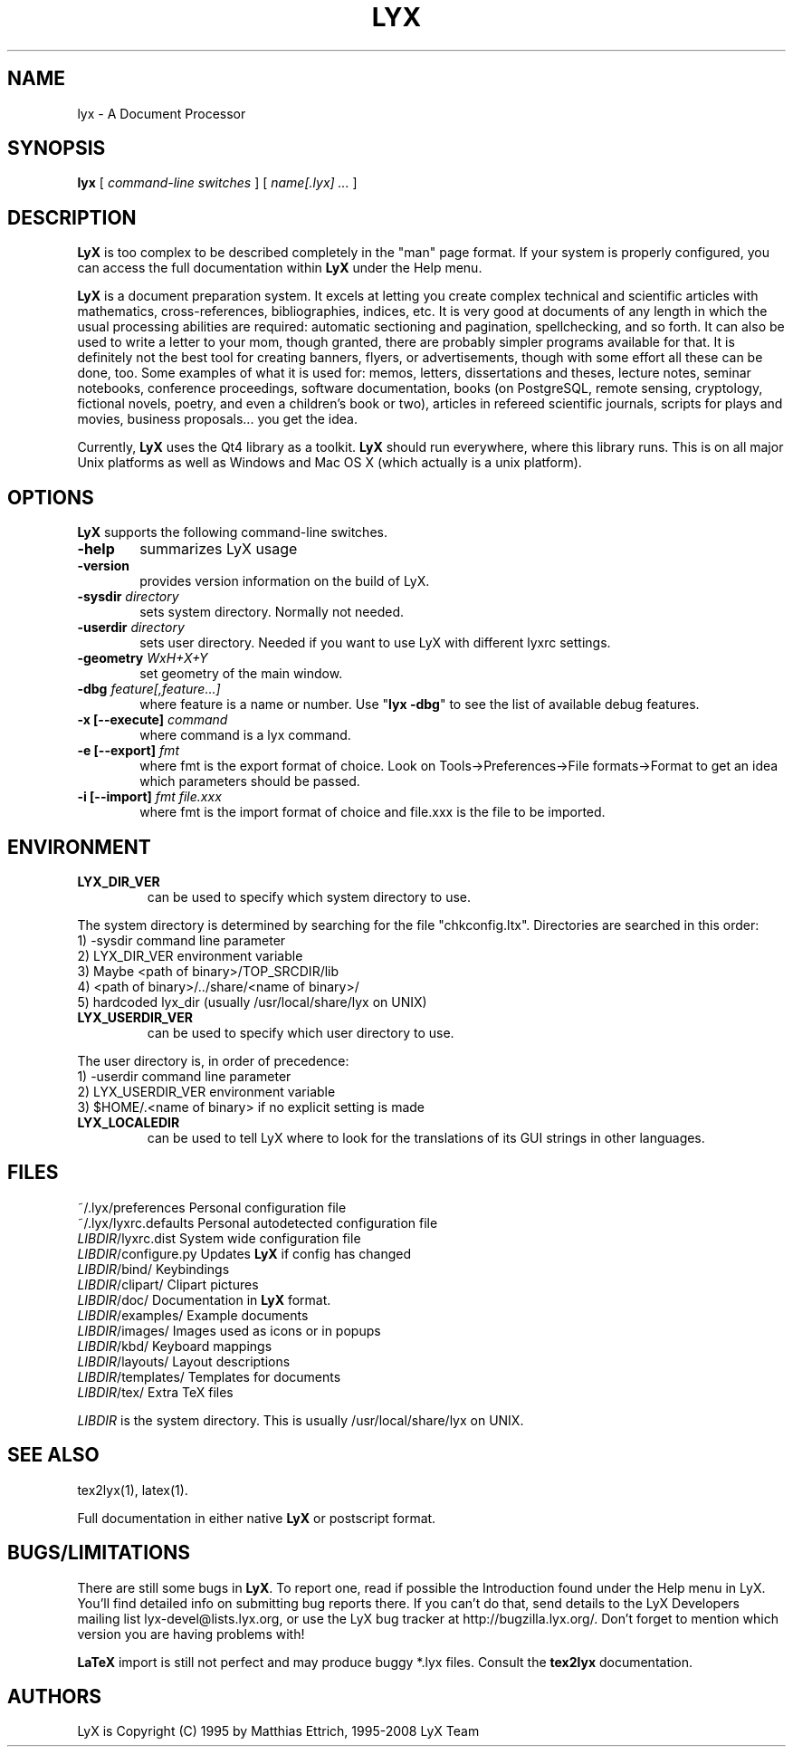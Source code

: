 .\" Man page for LyX.
.\" Use the following command to view man page:
.\"
.\"  tbl lyx.1 | nroff -man | less
.\"
.TH LYX 1 "Sept 2008" "Version 1.6" "LyX 1.6"
.SH NAME
lyx \- A Document Processor
.\"
.\" setup
.de Cr
.ie n (c)
.el \(co
..
.SH SYNOPSIS
\fBlyx\fR [ \fIcommand\-line switches\fR ] [ \fIname[.lyx] ...\fR ]
.br
.SH DESCRIPTION
\fBLyX\fR is too complex to be described completely in the "man" page
format. If your system is properly configured, you can access the full
documentation within \fBLyX\fR under the Help menu.

\fBLyX\fR is a document preparation system. It excels at letting you
create complex technical and scientific articles with mathematics,
cross\-references, bibliographies, indices, etc. It is very good at
documents of any length in which the usual processing abilities are
required: automatic sectioning and pagination, spellchecking, and so
forth. It can also be used to write a letter to your mom, though
granted, there are probably simpler programs available for that. It is
definitely not the best tool for creating banners, flyers, or
advertisements, though with some effort all these can be done, too.
Some examples of what it is used for: memos, letters, dissertations
and theses, lecture notes, seminar notebooks, conference proceedings,
software documentation, books (on PostgreSQL, remote sensing,
cryptology, fictional novels, poetry, and even a children's book or
two), articles in refereed scientific journals, scripts for plays and
movies, business proposals... you get the idea.

Currently, \fBLyX\fR uses the Qt4 library as a
toolkit. \fBLyX\fR should run everywhere, where this library runs.
This is on all major Unix platforms as well as Windows and Mac OS X
(which actually is a unix platform).
.SH OPTIONS
\fBLyX\fR supports the following command\-line switches.
.TP 6
.BI \-help
summarizes LyX usage
.TP
.BI \-version
provides version information on the build of LyX.
.TP
.BI \-sysdir " directory"
sets system directory. Normally not needed.
.TP
.BI \-userdir " directory"
sets user directory. Needed if you want to use LyX with different lyxrc
settings.
.TP
.BI \-geometry " WxH+X+Y"
set geometry of the main window.
.TP
.BI \-dbg " feature[,feature...]"
where feature is a name or number.
Use "\fBlyx \-dbg\fR" to see the list of available debug features.
.TP
\fB \-x [\-\-execute]\fP \fIcommand
where command is a lyx command.
.TP
\fB \-e [\-\-export]\fP \fIfmt
where fmt is the export format of choice.
Look on Tools->Preferences->File formats->Format to get an idea which parameters should be passed.
.TP
\fB \-i [\-\-import]\fP \fIfmt file.xxx
where fmt is the import format of choice and file.xxx is the file to be imported.

.SH ENVIRONMENT
.TP
.B LYX_DIR_VER
can be used to specify which system directory to use.
.PP
The system directory is determined by searching for the file
"chkconfig.ltx". Directories are searched in this order:
.br
1) \-sysdir command line parameter
.br
2) LYX_DIR_VER environment variable
.br
3) Maybe <path of binary>/TOP_SRCDIR/lib
.br
4) <path of binary>/../share/<name of binary>/
.br
5) hardcoded lyx_dir (usually /usr/local/share/lyx on UNIX)
.TP
.B LYX_USERDIR_VER
can be used to specify which user directory to use.
.PP
The user directory is, in order of precedence:
.br
1) \-userdir command line parameter
.br
2) LYX_USERDIR_VER environment variable
.br
3) $HOME/.<name of binary> if no explicit setting is made

.TP
.B LYX_LOCALEDIR
can be used to tell LyX where to look for the translations of its GUI
strings in other languages.
.SH FILES
.nf
.ta \w'\fILIBDIR\fR/lyxrc.in  'u
~/.lyx/preferences      Personal configuration file
~/.lyx/lyxrc.defaults   Personal autodetected configuration file
\fILIBDIR\fR/lyxrc.dist  System wide configuration file
\fILIBDIR\fR/configure.py  Updates \fBLyX\fR if config has changed
\fILIBDIR\fR/bind/      Keybindings
\fILIBDIR\fR/clipart/   Clipart pictures
\fILIBDIR\fR/doc/       Documentation in \fBLyX\fR format.
\fILIBDIR\fR/examples/  Example documents
\fILIBDIR\fR/images/    Images used as icons or in popups
\fILIBDIR\fR/kbd/       Keyboard mappings
\fILIBDIR\fR/layouts/   Layout descriptions
\fILIBDIR\fR/templates/ Templates for documents
\fILIBDIR\fR/tex/       Extra TeX files
.Sp
.fi

.I LIBDIR
is the system directory. This is usually /usr/local/share/lyx on UNIX.
.SH SEE ALSO
tex2lyx(1), latex(1).

Full documentation in either native \fBLyX\fR or postscript format.
.SH BUGS/LIMITATIONS
There are still some bugs in \fBLyX\fR. To report one, read if
possible the Introduction found under the Help menu in LyX. You'll
find detailed info on submitting bug reports there. If you can't do
that, send details to the LyX Developers mailing list
lyx\-devel@lists.lyx.org, or use the LyX bug tracker at
http://bugzilla.lyx.org/. Don't forget to mention which version you
are having problems with!

\fBLaTeX\fR import is still not perfect and may produce buggy *.lyx
files. Consult the \fBtex2lyx\fR documentation.

.SH AUTHORS
LyX is Copyright (C) 1995 by Matthias Ettrich, 1995-2008 LyX Team
